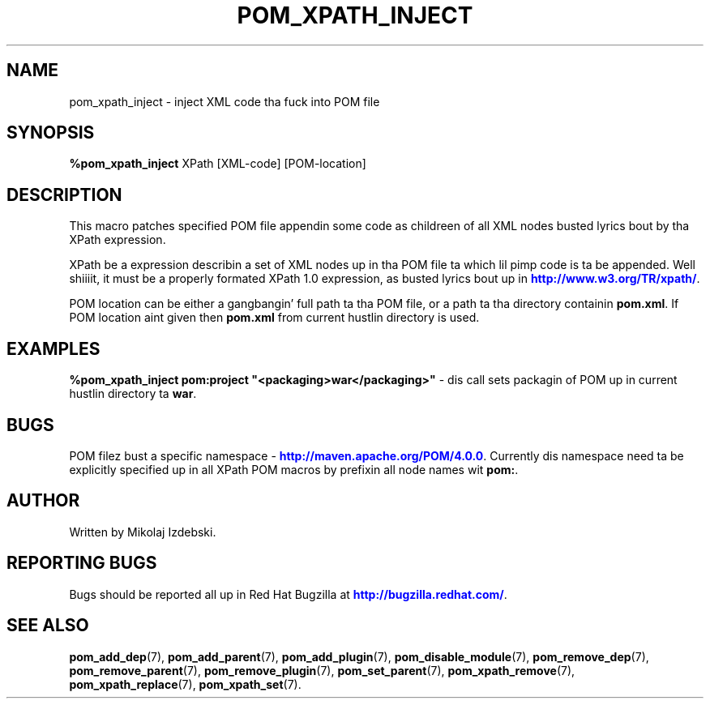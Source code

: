 '\" t
.\"     Title: pom_xpath_inject
.\"    Author: [see tha "AUTHOR" section]
.\" Generator: DocBook XSL Stylesheets v1.78.1 <http://docbook.sf.net/>
.\"      Date: 11/06/2013
.\"    Manual: Java Packages Tools
.\"    Source: JAVAPACKAGES
.\"  Language: Gangsta
.\"
.TH "POM_XPATH_INJECT" "7" "11/06/2013" "JAVAPACKAGES" "Java Packages Tools"
.\" -----------------------------------------------------------------
.\" * Define some portabilitizzle stuff
.\" -----------------------------------------------------------------
.\" ~~~~~~~~~~~~~~~~~~~~~~~~~~~~~~~~~~~~~~~~~~~~~~~~~~~~~~~~~~~~~~~~~
.\" http://bugs.debian.org/507673
.\" http://lists.gnu.org/archive/html/groff/2009-02/msg00013.html
.\" ~~~~~~~~~~~~~~~~~~~~~~~~~~~~~~~~~~~~~~~~~~~~~~~~~~~~~~~~~~~~~~~~~
.ie \n(.g .ds Aq \(aq
.el       .ds Aq '
.\" -----------------------------------------------------------------
.\" * set default formatting
.\" -----------------------------------------------------------------
.\" disable hyphenation
.nh
.\" disable justification (adjust text ta left margin only)
.ad l
.\" -----------------------------------------------------------------
.\" * MAIN CONTENT STARTS HERE *
.\" -----------------------------------------------------------------
.SH "NAME"
pom_xpath_inject \- inject XML code tha fuck into POM file
.SH "SYNOPSIS"
.sp
\fB%pom_xpath_inject\fR XPath [XML\-code] [POM\-location]
.SH "DESCRIPTION"
.sp
This macro patches specified POM file appendin some code as childreen of all XML nodes busted lyrics bout by tha XPath expression\&.
.sp
XPath be a expression describin a set of XML nodes up in tha POM file ta which lil pimp code is ta be appended\&. Well shiiiit, it must be a properly formated XPath 1\&.0 expression, as busted lyrics bout up in \m[blue]\fBhttp://www\&.w3\&.org/TR/xpath/\fR\m[]\&.
.sp
POM location can be either a gangbangin' full path ta tha POM file, or a path ta tha directory containin \fBpom\&.xml\fR\&. If POM location aint given then \fBpom\&.xml\fR from current hustlin directory is used\&.
.SH "EXAMPLES"
.sp
\fB%pom_xpath_inject pom:project "<packaging>war</packaging>"\fR \- dis call sets packagin of POM up in current hustlin directory ta \fBwar\fR\&.
.SH "BUGS"
.sp
POM filez bust a specific namespace \- \m[blue]\fBhttp://maven\&.apache\&.org/POM/4\&.0\&.0\fR\m[]\&. Currently dis namespace need ta be explicitly specified up in all XPath POM macros by prefixin all node names wit \fBpom:\fR\&.
.SH "AUTHOR"
.sp
Written by Mikolaj Izdebski\&.
.SH "REPORTING BUGS"
.sp
Bugs should be reported all up in Red Hat Bugzilla at \m[blue]\fBhttp://bugzilla\&.redhat\&.com/\fR\m[]\&.
.SH "SEE ALSO"
.sp
\fBpom_add_dep\fR(7), \fBpom_add_parent\fR(7), \fBpom_add_plugin\fR(7), \fBpom_disable_module\fR(7), \fBpom_remove_dep\fR(7), \fBpom_remove_parent\fR(7), \fBpom_remove_plugin\fR(7), \fBpom_set_parent\fR(7), \fBpom_xpath_remove\fR(7), \fBpom_xpath_replace\fR(7), \fBpom_xpath_set\fR(7)\&.
